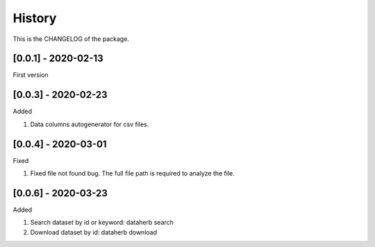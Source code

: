 History
========================

This is the CHANGELOG of the package.

[0.0.1] - 2020-02-13
-------------------------

First version

[0.0.3] - 2020-02-23
-------------------------

Added

1. Data columns autogenerator for csv files.

[0.0.4] - 2020-03-01
-------------------------

Fixed

1. Fixed file not found bug. The full file path is required to analyze the file.

[0.0.6] - 2020-03-23
-------------------------

Added

1. Search dataset by id or keyword: dataherb search
2. Download dataset by id: dataherb download